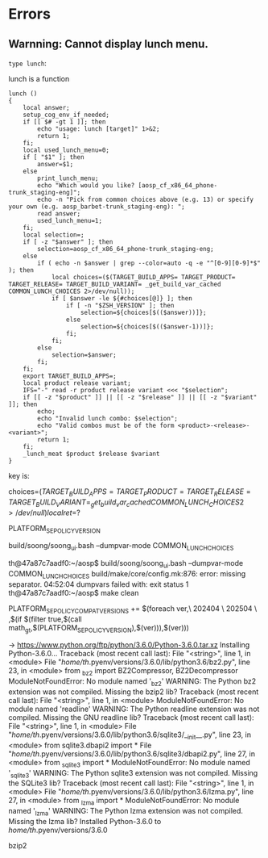 #+BEGIN_COMMENT
.. title: build_6.0.org
.. date: 2022-05-24
#+END_COMMENT

* Errors
** Warnning: Cannot display lunch menu.

~type lunch~:

lunch is a function
#+begin_src shell
lunch ()
{
    local answer;
    setup_cog_env_if_needed;
    if [[ $# -gt 1 ]]; then
        echo "usage: lunch [target]" 1>&2;
        return 1;
    fi;
    local used_lunch_menu=0;
    if [ "$1" ]; then
        answer=$1;
    else
        print_lunch_menu;
        echo "Which would you like? [aosp_cf_x86_64_phone-trunk_staging-eng]";
        echo -n "Pick from common choices above (e.g. 13) or specify your own (e.g. aosp_barbet-trunk_staging-eng): ";
        read answer;
        used_lunch_menu=1;
    fi;
    local selection=;
    if [ -z "$answer" ]; then
        selection=aosp_cf_x86_64_phone-trunk_staging-eng;
    else
        if ( echo -n $answer | grep --color=auto -q -e "^[0-9][0-9]*$" ); then
            local choices=($(TARGET_BUILD_APPS= TARGET_PRODUCT= TARGET_RELEASE= TARGET_BUILD_VARIANT= _get_build_var_cached COMMON_LUNCH_CHOICES 2>/dev/null));
            if [ $answer -le ${#choices[@]} ]; then
                if [ -n "$ZSH_VERSION" ]; then
                    selection=${choices[$(($answer))]};
                else
                    selection=${choices[$(($answer-1))]};
                fi;
            fi;
        else
            selection=$answer;
        fi;
    fi;
    export TARGET_BUILD_APPS=;
    local product release variant;
    IFS="-" read -r product release variant <<< "$selection";
    if [[ -z "$product" ]] || [[ -z "$release" ]] || [[ -z "$variant" ]]; then
        echo;
        echo "Invalid lunch combo: $selection";
        echo "Valid combos must be of the form <product>-<release>-<variant>";
        return 1;
    fi;
    _lunch_meat $product $release $variant
}
#+end_src

key is:

choices=$(TARGET_BUILD_APPS= TARGET_PRODUCT= TARGET_RELEASE= TARGET_BUILD_VARIANT= _get_build_var_cached COMMON_LUNCH_CHOICES 2>/dev/null)
local ret=$?

PLATFORM_SEPOLICY_VERSION


build/soong/soong_ui.bash --dumpvar-mode COMMON_LUNCH_CHOICES


th@47a87c7aadf0:~/aosp$ build/soong/soong_ui.bash --dumpvar-mode COMMON_LUNCH_CHOICES
build/make/core/config.mk:876: error: missing separator.
04:52:04 dumpvars failed with: exit status 1
th@47a87c7aadf0:~/aosp$ make clean


PLATFORM_SEPOLICY_COMPAT_VERSIONS += $(foreach ver,\
    202404 \
    202504 \
    ,$(if $(filter true,$(call math_gt,$(PLATFORM_SEPOLICY_VERSION),$(ver))),$(ver)))

-> https://www.python.org/ftp/python/3.6.0/Python-3.6.0.tar.xz
Installing Python-3.6.0...
Traceback (most recent call last):
  File "<string>", line 1, in <module>
  File "/home/th/.pyenv/versions/3.6.0/lib/python3.6/bz2.py", line 23, in <module>
    from _bz2 import BZ2Compressor, BZ2Decompressor
ModuleNotFoundError: No module named '_bz2'
WARNING: The Python bz2 extension was not compiled. Missing the bzip2 lib?
Traceback (most recent call last):
  File "<string>", line 1, in <module>
ModuleNotFoundError: No module named 'readline'
WARNING: The Python readline extension was not compiled. Missing the GNU readline lib?
Traceback (most recent call last):
  File "<string>", line 1, in <module>
  File "/home/th/.pyenv/versions/3.6.0/lib/python3.6/sqlite3/__init__.py", line 23, in <module>
    from sqlite3.dbapi2 import *
  File "/home/th/.pyenv/versions/3.6.0/lib/python3.6/sqlite3/dbapi2.py", line 27, in <module>
    from _sqlite3 import *
ModuleNotFoundError: No module named '_sqlite3'
WARNING: The Python sqlite3 extension was not compiled. Missing the SQLite3 lib?
Traceback (most recent call last):
  File "<string>", line 1, in <module>
  File "/home/th/.pyenv/versions/3.6.0/lib/python3.6/lzma.py", line 27, in <module>
    from _lzma import *
ModuleNotFoundError: No module named '_lzma'
WARNING: The Python lzma extension was not compiled. Missing the lzma lib?
Installed Python-3.6.0 to /home/th/.pyenv/versions/3.6.0

bzip2
